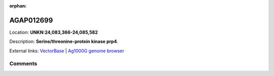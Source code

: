 :orphan:



AGAP012699
==========

Location: **UNKN:24,083,366-24,085,582**



Description: **Serine/threonine-protein kinase prp4**.

External links:
`VectorBase <https://www.vectorbase.org/Anopheles_gambiae/Gene/Summary?g=AGAP012699>`_ |
`Ag1000G genome browser <https://www.malariagen.net/apps/ag1000g/phase1-AR3/index.html?genome_region=UNKN:24083366-24085582#genomebrowser>`_





Comments
--------


.. raw:: html

    <div id="disqus_thread"></div>
    <script>
    
    var disqus_config = function () {
        this.page.identifier = '/gene/AGAP012699';
    };
    
    (function() { // DON'T EDIT BELOW THIS LINE
    var d = document, s = d.createElement('script');
    s.src = 'https://agam-selection-atlas.disqus.com/embed.js';
    s.setAttribute('data-timestamp', +new Date());
    (d.head || d.body).appendChild(s);
    })();
    </script>
    <noscript>Please enable JavaScript to view the <a href="https://disqus.com/?ref_noscript">comments.</a></noscript>


